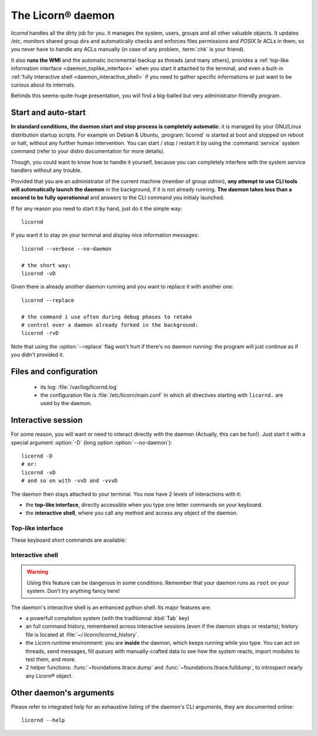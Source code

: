 .. _daemondoc:

.. highlight:: bash

==================
The Licorn® daemon
==================

`licornd` handles all the dirty job for you. It manages the system, users, groups and all other valuable objects. It updates `/etc`, monitors shared group dirs and automatically checks and enforces files permissions and `POSIX.1e` ACLs in them, so you never have to handle any ACLs manually (in case of any problem, :term:`chk` is your friend).

It also **runs the WMI** and the automatic incremental-backup as threads (and many others), provides a :ref:`top-like information interface <daemon_toplike_interface>` when you start it attached to the terminal, and even a built-in :ref:`fully interactive shell <daemon_interactive_shell>` if you need to gather specific informations or just want to be curious about its internals.

Behinds this seems-quite-huge presentation, you will find a big-balled but very administrator-friendly program.

Start and auto-start
====================

**In standard conditions, the daemon start and stop process is completely automatic**: it is managed by your GNU/Linux distribution startup scripts. For example on Debian & Ubuntu, :program:`licornd` is started at boot and stopped on reboot or halt, without any further human intervention. You can start / stop / restart it by using the :command:`service` system command (refer to your distro documentation for more details).

Though, you could want to know how to handle it yourself, because you can completely interfere with the system service handlers without any trouble.

Provided that you are an administrator of the current machine (member of group `admin`), **any attempt to use CLI tools will automatically launch the daemon** in the background, if it is not already running. **The daemon takes less than a second to be fully operationnal** and answers to the CLI command you initialy launched.

If for any reason you need to start it by hand, just do it the simple way::

	licornd

If you want it to stay on your terminal and display nice information messages::

	licornd --verbose --no-daemon

	# the short way:
	licornd -vD

Given there is already another daemon running and you want to replace it with another one::

	licornd --replace

	# the command i use often during debug phases to retake
	# control over a daemon already forked in the background:
	licornd -rvD

Note that using the :option:`--replace` flag won't hurt if there's no daemon running: the program will just continue as if you didn't provided it.


Files and configuration
=======================

    * its log: :file:`/var/log/licornd.log`
    * the configuration file is :file:`/etc/licorn/main.conf` in which all directives starting with ``licornd.`` are used by the daemon.


Interactive session
===================

For some reason, you will want or need to interact directly with the daemon (Actually, this can be fun!). Just start it with a special argument :option:`-D` (long option :option:`--no-daemon`)::

	licornd -D
	# or:
	licornd -vD
	# and so on with -vvD and -vvvD

The daemon then stays attached to your terminal. You now have 2 levels of interactions with it:

* the **top-like interface**, directly accessible when you type one letter commands on your keyboard.
* the **interactive shell**, where you call any method and access any object of the daemon.

.. _daemon_toplike_interface:

Top-like interface
------------------

These keyboard short commands are available:

.. glossary::

	:kbd:`Space`
		Will display the current status of the daemon, its threads and controller instances. The status can be very verbose or not, depending on the full status flag (see below). Typing repeatedly on kbd:`Space` will emulate a top-like behaviour, allowing to monitor the daemon status in real-time, even if it is very busy.

	:kbd:`Control-t`
		Will do exactly the same as :kbd:`Space`. It's a standard behaviour in shells of BSD systems, and I missed it a lot under `GNU/Linux`.

	:kbd:`Control-y`
		Will do exactly the same as :kbd:`Space`, but will clear the screen first.

	:kbd:`f` or :kbd:`l`
		Will toggle between normal and full status. The status flag is remembered until the daemon terminates or restarts.

	:kbd:`Control-r`
		Will restart the daemon (by sending it an ``USR1`` signal). Very useful when you modified any configuration directive or source code.

	:kbd:`Control-c`
		Will break and terminate, as expected.

	:kbd:`Control-u`
		Will terminate the daemon with a traditionnal ``TERM`` signal (15), simulating a normal :command:`kill` or :command:`killall`.

	:kbd:`Control-k`
		**Extreme caution**: will send a real ``KILL`` signal (9). Use this when you think the daemon is stuck and doesn't respond anymore (this can happen when it blocks on DNS timeout, it seems totally unresponsive, but is not).

	:kbd:`Enter`
		Will just display a newline (usefull for manually marking spaces between different operations).

	:kbd:`Control-L`
		Will clear the screen, like in a normal terminal.

	:kbd:`i`
		Will enter the interactive shell (see below). Press :kbd:`Control-d` or type `exit` to leave the shell.

.. _daemon_interactive_shell:

Interactive shell
-----------------

.. warning:: Using this feature can be dangerous in some conditions. Remember that your daemon runs as ``root`` on your system. Don't try anything fancy here!

The daemon's interactive shell is an enhanced python shell. Its major features are:

* a powerfull completion system (with the traditionnal :kbd:`Tab` key)
* an full command history, remembered across interactive sessions (even if the daemon stops or restarts); history file is located at :file:`~/.licorn/licornd_history`.
* the Licorn runtime environment: you are **inside** the daemon, which keeps running while you type. You can act on threads, send messages, fill `queues` with manually-crafted data to see how the system reacts, import modules to test them, and more.
* 2 helper functions: :func:`~foundations.ltrace.dump` and :func:`~foundations.ltrace.fulldump`, to introspect nearly any Licorn® object.

Other daemon's arguments
========================

Please refer to integrated help for an exhaustive listing of the daemon's CLI arguments, they are documented online::

	licornd --help


